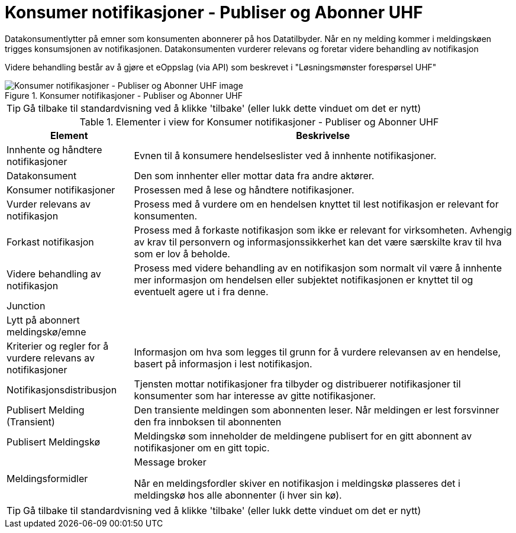 = Konsumer notifikasjoner - Publiser og Abonner UHF
:wysiwig_editing: 1
ifeval::[{wysiwig_editing} == 1]
:imagepath: ../images/
endif::[]
ifeval::[{wysiwig_editing} == 0]
:imagepath: main@unit-ra:unit-ra-datadeling-datautveksling:
endif::[]
:toc: left
:experimental:
:toclevels: 4
:sectnums:
:sectnumlevels: 9

Datakonsumentlytter på emner som konsumenten abonnerer på hos  Datatilbyder. Når en ny melding kommer i meldingskøen trigges konsumsjonen av notifikasjonen.
Datakonsumenten vurderer relevans og foretar videre behandling av notifikasjon

Videre behandling består av å gjøre et eOppslag (via API) som beskrevet i "Løsningsmønster forespørsel UHF"

.Konsumer notifikasjoner - Publiser og Abonner UHF
image::{imagepath}Konsumer notifikasjoner - Publiser og Abonner UHF.png[alt=Konsumer notifikasjoner - Publiser og Abonner UHF image]


TIP: Gå tilbake til standardvisning ved å klikke 'tilbake' (eller lukk dette vinduet om det er nytt)


[cols ="1,3", options="header"]
.Elementer i view for Konsumer notifikasjoner - Publiser og Abonner UHF
|===

| Element
| Beskrivelse

| Innhente og håndtere notifikasjoner
a| Evnen til å konsumere hendelseslister ved å innhente notifikasjoner.

| Datakonsument
a| Den som innhenter eller mottar data fra andre aktører.

| Konsumer notifikasjoner
a| Prosessen med å lese og håndtere notifikasjoner.

| Vurder relevans av notifikasjon
a| Prosess med å vurdere om en hendelsen knyttet til lest notifikasjon er relevant for konsumenten.

| Forkast notifikasjon
a| Prosess med å forkaste notifikasjon som ikke er relevant for virksomheten. Avhengig av krav til personvern og informasjonssikkerhet kan det være særskilte krav til hva som er lov å beholde. 

| Videre behandling av notifikasjon
a| Prosess med videre behandling av en notifikasjon som normalt vil være å innhente mer informasjon om hendelsen eller subjektet notifikasjonen er knyttet til og eventuelt agere ut i fra denne.

| Junction
a| 

| Lytt på abonnert meldingskø/emne
a| 

| Kriterier og regler for å vurdere relevans av notifikasjoner
a| Informasjon om hva som legges til grunn for å vurdere relevansen av en hendelse, basert på informasjon i lest notifikasjon.

| Notifikasjonsdistribusjon
a| Tjensten mottar notifikasjoner fra tilbyder og distribuerer notifikasjoner til konsumenter som har interesse av gitte notifikasjoner.



| Publisert Melding (Transient)
a| Den transiente meldingen som abonnenten leser. 
Når meldingen er lest forsvinner den fra innboksen til abonnenten

| Publisert Meldingskø
a| Meldingskø som inneholder  de meldingene publisert for en gitt abonnent av notifikasjoner om en gitt topic.

| Meldingsformidler
a| Message broker

Når en meldingsfordler skiver en notifikasjon i meldingskø plasseres det i meldingskø hos alle abonnenter (i hver sin kø).


|===
****
TIP: Gå tilbake til standardvisning ved å klikke 'tilbake' (eller lukk dette vinduet om det er nytt)
****


